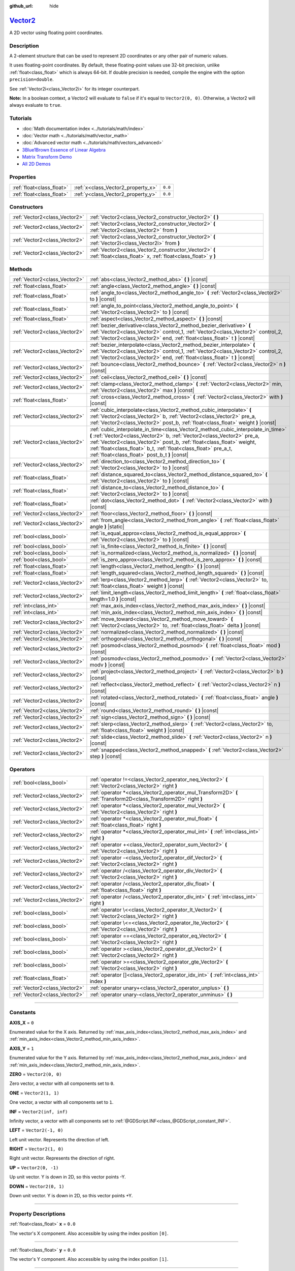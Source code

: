 :github_url: hide

.. DO NOT EDIT THIS FILE!!!
.. Generated automatically from Godot engine sources.
.. Generator: https://github.com/godotengine/godot/tree/master/doc/tools/make_rst.py.
.. XML source: https://github.com/godotengine/godot/tree/master/doc/classes/Vector2.xml.

.. _class_Vector2:

`Vector2 <https://github.com/godotengine/godot/blob/master/core/math/vector2.h#L40>`_
=====================================================================================

A 2D vector using floating point coordinates.

.. rst-class:: classref-introduction-group

Description
-----------

A 2-element structure that can be used to represent 2D coordinates or any other pair of numeric values.

It uses floating-point coordinates. By default, these floating-point values use 32-bit precision, unlike :ref:`float<class_float>` which is always 64-bit. If double precision is needed, compile the engine with the option ``precision=double``.

See :ref:`Vector2i<class_Vector2i>` for its integer counterpart.

\ **Note:** In a boolean context, a Vector2 will evaluate to ``false`` if it's equal to ``Vector2(0, 0)``. Otherwise, a Vector2 will always evaluate to ``true``.

.. rst-class:: classref-introduction-group

Tutorials
---------

- :doc:`Math documentation index <../tutorials/math/index>`

- :doc:`Vector math <../tutorials/math/vector_math>`

- :doc:`Advanced vector math <../tutorials/math/vectors_advanced>`

- `3Blue1Brown Essence of Linear Algebra <https://www.youtube.com/playlist?list=PLZHQObOWTQDPD3MizzM2xVFitgF8hE_ab>`__

- `Matrix Transform Demo <https://godotengine.org/asset-library/asset/584>`__

- `All 2D Demos <https://github.com/godotengine/godot-demo-projects/tree/master/2d>`__

.. rst-class:: classref-reftable-group

Properties
----------

.. table::
   :widths: auto

   +---------------------------+------------------------------------+---------+
   | :ref:`float<class_float>` | :ref:`x<class_Vector2_property_x>` | ``0.0`` |
   +---------------------------+------------------------------------+---------+
   | :ref:`float<class_float>` | :ref:`y<class_Vector2_property_y>` | ``0.0`` |
   +---------------------------+------------------------------------+---------+

.. rst-class:: classref-reftable-group

Constructors
------------

.. table::
   :widths: auto

   +-------------------------------+------------------------------------------------------------------------------------------------------------------------+
   | :ref:`Vector2<class_Vector2>` | :ref:`Vector2<class_Vector2_constructor_Vector2>` **(** **)**                                                          |
   +-------------------------------+------------------------------------------------------------------------------------------------------------------------+
   | :ref:`Vector2<class_Vector2>` | :ref:`Vector2<class_Vector2_constructor_Vector2>` **(** :ref:`Vector2<class_Vector2>` from **)**                       |
   +-------------------------------+------------------------------------------------------------------------------------------------------------------------+
   | :ref:`Vector2<class_Vector2>` | :ref:`Vector2<class_Vector2_constructor_Vector2>` **(** :ref:`Vector2i<class_Vector2i>` from **)**                     |
   +-------------------------------+------------------------------------------------------------------------------------------------------------------------+
   | :ref:`Vector2<class_Vector2>` | :ref:`Vector2<class_Vector2_constructor_Vector2>` **(** :ref:`float<class_float>` x, :ref:`float<class_float>` y **)** |
   +-------------------------------+------------------------------------------------------------------------------------------------------------------------+

.. rst-class:: classref-reftable-group

Methods
-------

.. table::
   :widths: auto

   +-------------------------------+---------------------------------------------------------------------------------------------------------------------------------------------------------------------------------------------------------------------------------------------------------------------------------------------------------------------------------------------------------+
   | :ref:`Vector2<class_Vector2>` | :ref:`abs<class_Vector2_method_abs>` **(** **)** |const|                                                                                                                                                                                                                                                                                                |
   +-------------------------------+---------------------------------------------------------------------------------------------------------------------------------------------------------------------------------------------------------------------------------------------------------------------------------------------------------------------------------------------------------+
   | :ref:`float<class_float>`     | :ref:`angle<class_Vector2_method_angle>` **(** **)** |const|                                                                                                                                                                                                                                                                                            |
   +-------------------------------+---------------------------------------------------------------------------------------------------------------------------------------------------------------------------------------------------------------------------------------------------------------------------------------------------------------------------------------------------------+
   | :ref:`float<class_float>`     | :ref:`angle_to<class_Vector2_method_angle_to>` **(** :ref:`Vector2<class_Vector2>` to **)** |const|                                                                                                                                                                                                                                                     |
   +-------------------------------+---------------------------------------------------------------------------------------------------------------------------------------------------------------------------------------------------------------------------------------------------------------------------------------------------------------------------------------------------------+
   | :ref:`float<class_float>`     | :ref:`angle_to_point<class_Vector2_method_angle_to_point>` **(** :ref:`Vector2<class_Vector2>` to **)** |const|                                                                                                                                                                                                                                         |
   +-------------------------------+---------------------------------------------------------------------------------------------------------------------------------------------------------------------------------------------------------------------------------------------------------------------------------------------------------------------------------------------------------+
   | :ref:`float<class_float>`     | :ref:`aspect<class_Vector2_method_aspect>` **(** **)** |const|                                                                                                                                                                                                                                                                                          |
   +-------------------------------+---------------------------------------------------------------------------------------------------------------------------------------------------------------------------------------------------------------------------------------------------------------------------------------------------------------------------------------------------------+
   | :ref:`Vector2<class_Vector2>` | :ref:`bezier_derivative<class_Vector2_method_bezier_derivative>` **(** :ref:`Vector2<class_Vector2>` control_1, :ref:`Vector2<class_Vector2>` control_2, :ref:`Vector2<class_Vector2>` end, :ref:`float<class_float>` t **)** |const|                                                                                                                   |
   +-------------------------------+---------------------------------------------------------------------------------------------------------------------------------------------------------------------------------------------------------------------------------------------------------------------------------------------------------------------------------------------------------+
   | :ref:`Vector2<class_Vector2>` | :ref:`bezier_interpolate<class_Vector2_method_bezier_interpolate>` **(** :ref:`Vector2<class_Vector2>` control_1, :ref:`Vector2<class_Vector2>` control_2, :ref:`Vector2<class_Vector2>` end, :ref:`float<class_float>` t **)** |const|                                                                                                                 |
   +-------------------------------+---------------------------------------------------------------------------------------------------------------------------------------------------------------------------------------------------------------------------------------------------------------------------------------------------------------------------------------------------------+
   | :ref:`Vector2<class_Vector2>` | :ref:`bounce<class_Vector2_method_bounce>` **(** :ref:`Vector2<class_Vector2>` n **)** |const|                                                                                                                                                                                                                                                          |
   +-------------------------------+---------------------------------------------------------------------------------------------------------------------------------------------------------------------------------------------------------------------------------------------------------------------------------------------------------------------------------------------------------+
   | :ref:`Vector2<class_Vector2>` | :ref:`ceil<class_Vector2_method_ceil>` **(** **)** |const|                                                                                                                                                                                                                                                                                              |
   +-------------------------------+---------------------------------------------------------------------------------------------------------------------------------------------------------------------------------------------------------------------------------------------------------------------------------------------------------------------------------------------------------+
   | :ref:`Vector2<class_Vector2>` | :ref:`clamp<class_Vector2_method_clamp>` **(** :ref:`Vector2<class_Vector2>` min, :ref:`Vector2<class_Vector2>` max **)** |const|                                                                                                                                                                                                                       |
   +-------------------------------+---------------------------------------------------------------------------------------------------------------------------------------------------------------------------------------------------------------------------------------------------------------------------------------------------------------------------------------------------------+
   | :ref:`float<class_float>`     | :ref:`cross<class_Vector2_method_cross>` **(** :ref:`Vector2<class_Vector2>` with **)** |const|                                                                                                                                                                                                                                                         |
   +-------------------------------+---------------------------------------------------------------------------------------------------------------------------------------------------------------------------------------------------------------------------------------------------------------------------------------------------------------------------------------------------------+
   | :ref:`Vector2<class_Vector2>` | :ref:`cubic_interpolate<class_Vector2_method_cubic_interpolate>` **(** :ref:`Vector2<class_Vector2>` b, :ref:`Vector2<class_Vector2>` pre_a, :ref:`Vector2<class_Vector2>` post_b, :ref:`float<class_float>` weight **)** |const|                                                                                                                       |
   +-------------------------------+---------------------------------------------------------------------------------------------------------------------------------------------------------------------------------------------------------------------------------------------------------------------------------------------------------------------------------------------------------+
   | :ref:`Vector2<class_Vector2>` | :ref:`cubic_interpolate_in_time<class_Vector2_method_cubic_interpolate_in_time>` **(** :ref:`Vector2<class_Vector2>` b, :ref:`Vector2<class_Vector2>` pre_a, :ref:`Vector2<class_Vector2>` post_b, :ref:`float<class_float>` weight, :ref:`float<class_float>` b_t, :ref:`float<class_float>` pre_a_t, :ref:`float<class_float>` post_b_t **)** |const| |
   +-------------------------------+---------------------------------------------------------------------------------------------------------------------------------------------------------------------------------------------------------------------------------------------------------------------------------------------------------------------------------------------------------+
   | :ref:`Vector2<class_Vector2>` | :ref:`direction_to<class_Vector2_method_direction_to>` **(** :ref:`Vector2<class_Vector2>` to **)** |const|                                                                                                                                                                                                                                             |
   +-------------------------------+---------------------------------------------------------------------------------------------------------------------------------------------------------------------------------------------------------------------------------------------------------------------------------------------------------------------------------------------------------+
   | :ref:`float<class_float>`     | :ref:`distance_squared_to<class_Vector2_method_distance_squared_to>` **(** :ref:`Vector2<class_Vector2>` to **)** |const|                                                                                                                                                                                                                               |
   +-------------------------------+---------------------------------------------------------------------------------------------------------------------------------------------------------------------------------------------------------------------------------------------------------------------------------------------------------------------------------------------------------+
   | :ref:`float<class_float>`     | :ref:`distance_to<class_Vector2_method_distance_to>` **(** :ref:`Vector2<class_Vector2>` to **)** |const|                                                                                                                                                                                                                                               |
   +-------------------------------+---------------------------------------------------------------------------------------------------------------------------------------------------------------------------------------------------------------------------------------------------------------------------------------------------------------------------------------------------------+
   | :ref:`float<class_float>`     | :ref:`dot<class_Vector2_method_dot>` **(** :ref:`Vector2<class_Vector2>` with **)** |const|                                                                                                                                                                                                                                                             |
   +-------------------------------+---------------------------------------------------------------------------------------------------------------------------------------------------------------------------------------------------------------------------------------------------------------------------------------------------------------------------------------------------------+
   | :ref:`Vector2<class_Vector2>` | :ref:`floor<class_Vector2_method_floor>` **(** **)** |const|                                                                                                                                                                                                                                                                                            |
   +-------------------------------+---------------------------------------------------------------------------------------------------------------------------------------------------------------------------------------------------------------------------------------------------------------------------------------------------------------------------------------------------------+
   | :ref:`Vector2<class_Vector2>` | :ref:`from_angle<class_Vector2_method_from_angle>` **(** :ref:`float<class_float>` angle **)** |static|                                                                                                                                                                                                                                                 |
   +-------------------------------+---------------------------------------------------------------------------------------------------------------------------------------------------------------------------------------------------------------------------------------------------------------------------------------------------------------------------------------------------------+
   | :ref:`bool<class_bool>`       | :ref:`is_equal_approx<class_Vector2_method_is_equal_approx>` **(** :ref:`Vector2<class_Vector2>` to **)** |const|                                                                                                                                                                                                                                       |
   +-------------------------------+---------------------------------------------------------------------------------------------------------------------------------------------------------------------------------------------------------------------------------------------------------------------------------------------------------------------------------------------------------+
   | :ref:`bool<class_bool>`       | :ref:`is_finite<class_Vector2_method_is_finite>` **(** **)** |const|                                                                                                                                                                                                                                                                                    |
   +-------------------------------+---------------------------------------------------------------------------------------------------------------------------------------------------------------------------------------------------------------------------------------------------------------------------------------------------------------------------------------------------------+
   | :ref:`bool<class_bool>`       | :ref:`is_normalized<class_Vector2_method_is_normalized>` **(** **)** |const|                                                                                                                                                                                                                                                                            |
   +-------------------------------+---------------------------------------------------------------------------------------------------------------------------------------------------------------------------------------------------------------------------------------------------------------------------------------------------------------------------------------------------------+
   | :ref:`bool<class_bool>`       | :ref:`is_zero_approx<class_Vector2_method_is_zero_approx>` **(** **)** |const|                                                                                                                                                                                                                                                                          |
   +-------------------------------+---------------------------------------------------------------------------------------------------------------------------------------------------------------------------------------------------------------------------------------------------------------------------------------------------------------------------------------------------------+
   | :ref:`float<class_float>`     | :ref:`length<class_Vector2_method_length>` **(** **)** |const|                                                                                                                                                                                                                                                                                          |
   +-------------------------------+---------------------------------------------------------------------------------------------------------------------------------------------------------------------------------------------------------------------------------------------------------------------------------------------------------------------------------------------------------+
   | :ref:`float<class_float>`     | :ref:`length_squared<class_Vector2_method_length_squared>` **(** **)** |const|                                                                                                                                                                                                                                                                          |
   +-------------------------------+---------------------------------------------------------------------------------------------------------------------------------------------------------------------------------------------------------------------------------------------------------------------------------------------------------------------------------------------------------+
   | :ref:`Vector2<class_Vector2>` | :ref:`lerp<class_Vector2_method_lerp>` **(** :ref:`Vector2<class_Vector2>` to, :ref:`float<class_float>` weight **)** |const|                                                                                                                                                                                                                           |
   +-------------------------------+---------------------------------------------------------------------------------------------------------------------------------------------------------------------------------------------------------------------------------------------------------------------------------------------------------------------------------------------------------+
   | :ref:`Vector2<class_Vector2>` | :ref:`limit_length<class_Vector2_method_limit_length>` **(** :ref:`float<class_float>` length=1.0 **)** |const|                                                                                                                                                                                                                                         |
   +-------------------------------+---------------------------------------------------------------------------------------------------------------------------------------------------------------------------------------------------------------------------------------------------------------------------------------------------------------------------------------------------------+
   | :ref:`int<class_int>`         | :ref:`max_axis_index<class_Vector2_method_max_axis_index>` **(** **)** |const|                                                                                                                                                                                                                                                                          |
   +-------------------------------+---------------------------------------------------------------------------------------------------------------------------------------------------------------------------------------------------------------------------------------------------------------------------------------------------------------------------------------------------------+
   | :ref:`int<class_int>`         | :ref:`min_axis_index<class_Vector2_method_min_axis_index>` **(** **)** |const|                                                                                                                                                                                                                                                                          |
   +-------------------------------+---------------------------------------------------------------------------------------------------------------------------------------------------------------------------------------------------------------------------------------------------------------------------------------------------------------------------------------------------------+
   | :ref:`Vector2<class_Vector2>` | :ref:`move_toward<class_Vector2_method_move_toward>` **(** :ref:`Vector2<class_Vector2>` to, :ref:`float<class_float>` delta **)** |const|                                                                                                                                                                                                              |
   +-------------------------------+---------------------------------------------------------------------------------------------------------------------------------------------------------------------------------------------------------------------------------------------------------------------------------------------------------------------------------------------------------+
   | :ref:`Vector2<class_Vector2>` | :ref:`normalized<class_Vector2_method_normalized>` **(** **)** |const|                                                                                                                                                                                                                                                                                  |
   +-------------------------------+---------------------------------------------------------------------------------------------------------------------------------------------------------------------------------------------------------------------------------------------------------------------------------------------------------------------------------------------------------+
   | :ref:`Vector2<class_Vector2>` | :ref:`orthogonal<class_Vector2_method_orthogonal>` **(** **)** |const|                                                                                                                                                                                                                                                                                  |
   +-------------------------------+---------------------------------------------------------------------------------------------------------------------------------------------------------------------------------------------------------------------------------------------------------------------------------------------------------------------------------------------------------+
   | :ref:`Vector2<class_Vector2>` | :ref:`posmod<class_Vector2_method_posmod>` **(** :ref:`float<class_float>` mod **)** |const|                                                                                                                                                                                                                                                            |
   +-------------------------------+---------------------------------------------------------------------------------------------------------------------------------------------------------------------------------------------------------------------------------------------------------------------------------------------------------------------------------------------------------+
   | :ref:`Vector2<class_Vector2>` | :ref:`posmodv<class_Vector2_method_posmodv>` **(** :ref:`Vector2<class_Vector2>` modv **)** |const|                                                                                                                                                                                                                                                     |
   +-------------------------------+---------------------------------------------------------------------------------------------------------------------------------------------------------------------------------------------------------------------------------------------------------------------------------------------------------------------------------------------------------+
   | :ref:`Vector2<class_Vector2>` | :ref:`project<class_Vector2_method_project>` **(** :ref:`Vector2<class_Vector2>` b **)** |const|                                                                                                                                                                                                                                                        |
   +-------------------------------+---------------------------------------------------------------------------------------------------------------------------------------------------------------------------------------------------------------------------------------------------------------------------------------------------------------------------------------------------------+
   | :ref:`Vector2<class_Vector2>` | :ref:`reflect<class_Vector2_method_reflect>` **(** :ref:`Vector2<class_Vector2>` n **)** |const|                                                                                                                                                                                                                                                        |
   +-------------------------------+---------------------------------------------------------------------------------------------------------------------------------------------------------------------------------------------------------------------------------------------------------------------------------------------------------------------------------------------------------+
   | :ref:`Vector2<class_Vector2>` | :ref:`rotated<class_Vector2_method_rotated>` **(** :ref:`float<class_float>` angle **)** |const|                                                                                                                                                                                                                                                        |
   +-------------------------------+---------------------------------------------------------------------------------------------------------------------------------------------------------------------------------------------------------------------------------------------------------------------------------------------------------------------------------------------------------+
   | :ref:`Vector2<class_Vector2>` | :ref:`round<class_Vector2_method_round>` **(** **)** |const|                                                                                                                                                                                                                                                                                            |
   +-------------------------------+---------------------------------------------------------------------------------------------------------------------------------------------------------------------------------------------------------------------------------------------------------------------------------------------------------------------------------------------------------+
   | :ref:`Vector2<class_Vector2>` | :ref:`sign<class_Vector2_method_sign>` **(** **)** |const|                                                                                                                                                                                                                                                                                              |
   +-------------------------------+---------------------------------------------------------------------------------------------------------------------------------------------------------------------------------------------------------------------------------------------------------------------------------------------------------------------------------------------------------+
   | :ref:`Vector2<class_Vector2>` | :ref:`slerp<class_Vector2_method_slerp>` **(** :ref:`Vector2<class_Vector2>` to, :ref:`float<class_float>` weight **)** |const|                                                                                                                                                                                                                         |
   +-------------------------------+---------------------------------------------------------------------------------------------------------------------------------------------------------------------------------------------------------------------------------------------------------------------------------------------------------------------------------------------------------+
   | :ref:`Vector2<class_Vector2>` | :ref:`slide<class_Vector2_method_slide>` **(** :ref:`Vector2<class_Vector2>` n **)** |const|                                                                                                                                                                                                                                                            |
   +-------------------------------+---------------------------------------------------------------------------------------------------------------------------------------------------------------------------------------------------------------------------------------------------------------------------------------------------------------------------------------------------------+
   | :ref:`Vector2<class_Vector2>` | :ref:`snapped<class_Vector2_method_snapped>` **(** :ref:`Vector2<class_Vector2>` step **)** |const|                                                                                                                                                                                                                                                     |
   +-------------------------------+---------------------------------------------------------------------------------------------------------------------------------------------------------------------------------------------------------------------------------------------------------------------------------------------------------------------------------------------------------+

.. rst-class:: classref-reftable-group

Operators
---------

.. table::
   :widths: auto

   +-------------------------------+-------------------------------------------------------------------------------------------------------------------+
   | :ref:`bool<class_bool>`       | :ref:`operator !=<class_Vector2_operator_neq_Vector2>` **(** :ref:`Vector2<class_Vector2>` right **)**            |
   +-------------------------------+-------------------------------------------------------------------------------------------------------------------+
   | :ref:`Vector2<class_Vector2>` | :ref:`operator *<class_Vector2_operator_mul_Transform2D>` **(** :ref:`Transform2D<class_Transform2D>` right **)** |
   +-------------------------------+-------------------------------------------------------------------------------------------------------------------+
   | :ref:`Vector2<class_Vector2>` | :ref:`operator *<class_Vector2_operator_mul_Vector2>` **(** :ref:`Vector2<class_Vector2>` right **)**             |
   +-------------------------------+-------------------------------------------------------------------------------------------------------------------+
   | :ref:`Vector2<class_Vector2>` | :ref:`operator *<class_Vector2_operator_mul_float>` **(** :ref:`float<class_float>` right **)**                   |
   +-------------------------------+-------------------------------------------------------------------------------------------------------------------+
   | :ref:`Vector2<class_Vector2>` | :ref:`operator *<class_Vector2_operator_mul_int>` **(** :ref:`int<class_int>` right **)**                         |
   +-------------------------------+-------------------------------------------------------------------------------------------------------------------+
   | :ref:`Vector2<class_Vector2>` | :ref:`operator +<class_Vector2_operator_sum_Vector2>` **(** :ref:`Vector2<class_Vector2>` right **)**             |
   +-------------------------------+-------------------------------------------------------------------------------------------------------------------+
   | :ref:`Vector2<class_Vector2>` | :ref:`operator -<class_Vector2_operator_dif_Vector2>` **(** :ref:`Vector2<class_Vector2>` right **)**             |
   +-------------------------------+-------------------------------------------------------------------------------------------------------------------+
   | :ref:`Vector2<class_Vector2>` | :ref:`operator /<class_Vector2_operator_div_Vector2>` **(** :ref:`Vector2<class_Vector2>` right **)**             |
   +-------------------------------+-------------------------------------------------------------------------------------------------------------------+
   | :ref:`Vector2<class_Vector2>` | :ref:`operator /<class_Vector2_operator_div_float>` **(** :ref:`float<class_float>` right **)**                   |
   +-------------------------------+-------------------------------------------------------------------------------------------------------------------+
   | :ref:`Vector2<class_Vector2>` | :ref:`operator /<class_Vector2_operator_div_int>` **(** :ref:`int<class_int>` right **)**                         |
   +-------------------------------+-------------------------------------------------------------------------------------------------------------------+
   | :ref:`bool<class_bool>`       | :ref:`operator \<<class_Vector2_operator_lt_Vector2>` **(** :ref:`Vector2<class_Vector2>` right **)**             |
   +-------------------------------+-------------------------------------------------------------------------------------------------------------------+
   | :ref:`bool<class_bool>`       | :ref:`operator \<=<class_Vector2_operator_lte_Vector2>` **(** :ref:`Vector2<class_Vector2>` right **)**           |
   +-------------------------------+-------------------------------------------------------------------------------------------------------------------+
   | :ref:`bool<class_bool>`       | :ref:`operator ==<class_Vector2_operator_eq_Vector2>` **(** :ref:`Vector2<class_Vector2>` right **)**             |
   +-------------------------------+-------------------------------------------------------------------------------------------------------------------+
   | :ref:`bool<class_bool>`       | :ref:`operator ><class_Vector2_operator_gt_Vector2>` **(** :ref:`Vector2<class_Vector2>` right **)**              |
   +-------------------------------+-------------------------------------------------------------------------------------------------------------------+
   | :ref:`bool<class_bool>`       | :ref:`operator >=<class_Vector2_operator_gte_Vector2>` **(** :ref:`Vector2<class_Vector2>` right **)**            |
   +-------------------------------+-------------------------------------------------------------------------------------------------------------------+
   | :ref:`float<class_float>`     | :ref:`operator []<class_Vector2_operator_idx_int>` **(** :ref:`int<class_int>` index **)**                        |
   +-------------------------------+-------------------------------------------------------------------------------------------------------------------+
   | :ref:`Vector2<class_Vector2>` | :ref:`operator unary+<class_Vector2_operator_unplus>` **(** **)**                                                 |
   +-------------------------------+-------------------------------------------------------------------------------------------------------------------+
   | :ref:`Vector2<class_Vector2>` | :ref:`operator unary-<class_Vector2_operator_unminus>` **(** **)**                                                |
   +-------------------------------+-------------------------------------------------------------------------------------------------------------------+

.. rst-class:: classref-section-separator

----

.. rst-class:: classref-descriptions-group

Constants
---------

.. _class_Vector2_constant_AXIS_X:

.. rst-class:: classref-constant

**AXIS_X** = ``0``

Enumerated value for the X axis. Returned by :ref:`max_axis_index<class_Vector2_method_max_axis_index>` and :ref:`min_axis_index<class_Vector2_method_min_axis_index>`.

.. _class_Vector2_constant_AXIS_Y:

.. rst-class:: classref-constant

**AXIS_Y** = ``1``

Enumerated value for the Y axis. Returned by :ref:`max_axis_index<class_Vector2_method_max_axis_index>` and :ref:`min_axis_index<class_Vector2_method_min_axis_index>`.

.. _class_Vector2_constant_ZERO:

.. rst-class:: classref-constant

**ZERO** = ``Vector2(0, 0)``

Zero vector, a vector with all components set to ``0``.

.. _class_Vector2_constant_ONE:

.. rst-class:: classref-constant

**ONE** = ``Vector2(1, 1)``

One vector, a vector with all components set to ``1``.

.. _class_Vector2_constant_INF:

.. rst-class:: classref-constant

**INF** = ``Vector2(inf, inf)``

Infinity vector, a vector with all components set to :ref:`@GDScript.INF<class_@GDScript_constant_INF>`.

.. _class_Vector2_constant_LEFT:

.. rst-class:: classref-constant

**LEFT** = ``Vector2(-1, 0)``

Left unit vector. Represents the direction of left.

.. _class_Vector2_constant_RIGHT:

.. rst-class:: classref-constant

**RIGHT** = ``Vector2(1, 0)``

Right unit vector. Represents the direction of right.

.. _class_Vector2_constant_UP:

.. rst-class:: classref-constant

**UP** = ``Vector2(0, -1)``

Up unit vector. Y is down in 2D, so this vector points -Y.

.. _class_Vector2_constant_DOWN:

.. rst-class:: classref-constant

**DOWN** = ``Vector2(0, 1)``

Down unit vector. Y is down in 2D, so this vector points +Y.

.. rst-class:: classref-section-separator

----

.. rst-class:: classref-descriptions-group

Property Descriptions
---------------------

.. _class_Vector2_property_x:

.. rst-class:: classref-property

:ref:`float<class_float>` **x** = ``0.0``

The vector's X component. Also accessible by using the index position ``[0]``.

.. rst-class:: classref-item-separator

----

.. _class_Vector2_property_y:

.. rst-class:: classref-property

:ref:`float<class_float>` **y** = ``0.0``

The vector's Y component. Also accessible by using the index position ``[1]``.

.. rst-class:: classref-section-separator

----

.. rst-class:: classref-descriptions-group

Constructor Descriptions
------------------------

.. _class_Vector2_constructor_Vector2:

.. rst-class:: classref-constructor

:ref:`Vector2<class_Vector2>` **Vector2** **(** **)**

Constructs a default-initialized **Vector2** with all components set to ``0``.

.. rst-class:: classref-item-separator

----

.. rst-class:: classref-constructor

:ref:`Vector2<class_Vector2>` **Vector2** **(** :ref:`Vector2<class_Vector2>` from **)**

Constructs a **Vector2** as a copy of the given **Vector2**.

.. rst-class:: classref-item-separator

----

.. rst-class:: classref-constructor

:ref:`Vector2<class_Vector2>` **Vector2** **(** :ref:`Vector2i<class_Vector2i>` from **)**

Constructs a new **Vector2** from :ref:`Vector2i<class_Vector2i>`.

.. rst-class:: classref-item-separator

----

.. rst-class:: classref-constructor

:ref:`Vector2<class_Vector2>` **Vector2** **(** :ref:`float<class_float>` x, :ref:`float<class_float>` y **)**

Constructs a new **Vector2** from the given ``x`` and ``y``.

.. rst-class:: classref-section-separator

----

.. rst-class:: classref-descriptions-group

Method Descriptions
-------------------

.. _class_Vector2_method_abs:

.. rst-class:: classref-method

:ref:`Vector2<class_Vector2>` **abs** **(** **)** |const|

Returns a new vector with all components in absolute values (i.e. positive).

.. rst-class:: classref-item-separator

----

.. _class_Vector2_method_angle:

.. rst-class:: classref-method

:ref:`float<class_float>` **angle** **(** **)** |const|

Returns this vector's angle with respect to the positive X axis, or ``(1, 0)`` vector, in radians.

For example, ``Vector2.RIGHT.angle()`` will return zero, ``Vector2.DOWN.angle()`` will return ``PI / 2`` (a quarter turn, or 90 degrees), and ``Vector2(1, -1).angle()`` will return ``-PI / 4`` (a negative eighth turn, or -45 degrees).

\ `Illustration of the returned angle. <https://raw.githubusercontent.com/godotengine/godot-docs/master/img/vector2_angle.png>`__\ 

Equivalent to the result of :ref:`@GlobalScope.atan2<class_@GlobalScope_method_atan2>` when called with the vector's :ref:`y<class_Vector2_property_y>` and :ref:`x<class_Vector2_property_x>` as parameters: ``atan2(y, x)``.

.. rst-class:: classref-item-separator

----

.. _class_Vector2_method_angle_to:

.. rst-class:: classref-method

:ref:`float<class_float>` **angle_to** **(** :ref:`Vector2<class_Vector2>` to **)** |const|

Returns the angle to the given vector, in radians.

\ `Illustration of the returned angle. <https://raw.githubusercontent.com/godotengine/godot-docs/master/img/vector2_angle_to.png>`__

.. rst-class:: classref-item-separator

----

.. _class_Vector2_method_angle_to_point:

.. rst-class:: classref-method

:ref:`float<class_float>` **angle_to_point** **(** :ref:`Vector2<class_Vector2>` to **)** |const|

Returns the angle between the line connecting the two points and the X axis, in radians.

\ ``a.angle_to_point(b)`` is equivalent of doing ``(b - a).angle()``.

\ `Illustration of the returned angle. <https://raw.githubusercontent.com/godotengine/godot-docs/master/img/vector2_angle_to_point.png>`__

.. rst-class:: classref-item-separator

----

.. _class_Vector2_method_aspect:

.. rst-class:: classref-method

:ref:`float<class_float>` **aspect** **(** **)** |const|

Returns the aspect ratio of this vector, the ratio of :ref:`x<class_Vector2_property_x>` to :ref:`y<class_Vector2_property_y>`.

.. rst-class:: classref-item-separator

----

.. _class_Vector2_method_bezier_derivative:

.. rst-class:: classref-method

:ref:`Vector2<class_Vector2>` **bezier_derivative** **(** :ref:`Vector2<class_Vector2>` control_1, :ref:`Vector2<class_Vector2>` control_2, :ref:`Vector2<class_Vector2>` end, :ref:`float<class_float>` t **)** |const|

Returns the derivative at the given ``t`` on the `Bézier curve <https://en.wikipedia.org/wiki/B%C3%A9zier_curve>`__ defined by this vector and the given ``control_1``, ``control_2``, and ``end`` points.

.. rst-class:: classref-item-separator

----

.. _class_Vector2_method_bezier_interpolate:

.. rst-class:: classref-method

:ref:`Vector2<class_Vector2>` **bezier_interpolate** **(** :ref:`Vector2<class_Vector2>` control_1, :ref:`Vector2<class_Vector2>` control_2, :ref:`Vector2<class_Vector2>` end, :ref:`float<class_float>` t **)** |const|

Returns the point at the given ``t`` on the `Bézier curve <https://en.wikipedia.org/wiki/B%C3%A9zier_curve>`__ defined by this vector and the given ``control_1``, ``control_2``, and ``end`` points.

.. rst-class:: classref-item-separator

----

.. _class_Vector2_method_bounce:

.. rst-class:: classref-method

:ref:`Vector2<class_Vector2>` **bounce** **(** :ref:`Vector2<class_Vector2>` n **)** |const|

Returns a new vector "bounced off" from a plane defined by the given normal.

.. rst-class:: classref-item-separator

----

.. _class_Vector2_method_ceil:

.. rst-class:: classref-method

:ref:`Vector2<class_Vector2>` **ceil** **(** **)** |const|

Returns a new vector with all components rounded up (towards positive infinity).

.. rst-class:: classref-item-separator

----

.. _class_Vector2_method_clamp:

.. rst-class:: classref-method

:ref:`Vector2<class_Vector2>` **clamp** **(** :ref:`Vector2<class_Vector2>` min, :ref:`Vector2<class_Vector2>` max **)** |const|

Returns a new vector with all components clamped between the components of ``min`` and ``max``, by running :ref:`@GlobalScope.clamp<class_@GlobalScope_method_clamp>` on each component.

.. rst-class:: classref-item-separator

----

.. _class_Vector2_method_cross:

.. rst-class:: classref-method

:ref:`float<class_float>` **cross** **(** :ref:`Vector2<class_Vector2>` with **)** |const|

Returns the 2D analog of the cross product for this vector and ``with``.

This is the signed area of the parallelogram formed by the two vectors. If the second vector is clockwise from the first vector, then the cross product is the positive area. If counter-clockwise, the cross product is the negative area.

\ **Note:** Cross product is not defined in 2D mathematically. This method embeds the 2D vectors in the XY plane of 3D space and uses their cross product's Z component as the analog.

.. rst-class:: classref-item-separator

----

.. _class_Vector2_method_cubic_interpolate:

.. rst-class:: classref-method

:ref:`Vector2<class_Vector2>` **cubic_interpolate** **(** :ref:`Vector2<class_Vector2>` b, :ref:`Vector2<class_Vector2>` pre_a, :ref:`Vector2<class_Vector2>` post_b, :ref:`float<class_float>` weight **)** |const|

Performs a cubic interpolation between this vector and ``b`` using ``pre_a`` and ``post_b`` as handles, and returns the result at position ``weight``. ``weight`` is on the range of 0.0 to 1.0, representing the amount of interpolation.

.. rst-class:: classref-item-separator

----

.. _class_Vector2_method_cubic_interpolate_in_time:

.. rst-class:: classref-method

:ref:`Vector2<class_Vector2>` **cubic_interpolate_in_time** **(** :ref:`Vector2<class_Vector2>` b, :ref:`Vector2<class_Vector2>` pre_a, :ref:`Vector2<class_Vector2>` post_b, :ref:`float<class_float>` weight, :ref:`float<class_float>` b_t, :ref:`float<class_float>` pre_a_t, :ref:`float<class_float>` post_b_t **)** |const|

Performs a cubic interpolation between this vector and ``b`` using ``pre_a`` and ``post_b`` as handles, and returns the result at position ``weight``. ``weight`` is on the range of 0.0 to 1.0, representing the amount of interpolation.

It can perform smoother interpolation than :ref:`cubic_interpolate<class_Vector2_method_cubic_interpolate>` by the time values.

.. rst-class:: classref-item-separator

----

.. _class_Vector2_method_direction_to:

.. rst-class:: classref-method

:ref:`Vector2<class_Vector2>` **direction_to** **(** :ref:`Vector2<class_Vector2>` to **)** |const|

Returns the normalized vector pointing from this vector to ``to``. This is equivalent to using ``(b - a).normalized()``.

.. rst-class:: classref-item-separator

----

.. _class_Vector2_method_distance_squared_to:

.. rst-class:: classref-method

:ref:`float<class_float>` **distance_squared_to** **(** :ref:`Vector2<class_Vector2>` to **)** |const|

Returns the squared distance between this vector and ``to``.

This method runs faster than :ref:`distance_to<class_Vector2_method_distance_to>`, so prefer it if you need to compare vectors or need the squared distance for some formula.

.. rst-class:: classref-item-separator

----

.. _class_Vector2_method_distance_to:

.. rst-class:: classref-method

:ref:`float<class_float>` **distance_to** **(** :ref:`Vector2<class_Vector2>` to **)** |const|

Returns the distance between this vector and ``to``.

.. rst-class:: classref-item-separator

----

.. _class_Vector2_method_dot:

.. rst-class:: classref-method

:ref:`float<class_float>` **dot** **(** :ref:`Vector2<class_Vector2>` with **)** |const|

Returns the dot product of this vector and ``with``. This can be used to compare the angle between two vectors. For example, this can be used to determine whether an enemy is facing the player.

The dot product will be ``0`` for a straight angle (90 degrees), greater than 0 for angles narrower than 90 degrees and lower than 0 for angles wider than 90 degrees.

When using unit (normalized) vectors, the result will always be between ``-1.0`` (180 degree angle) when the vectors are facing opposite directions, and ``1.0`` (0 degree angle) when the vectors are aligned.

\ **Note:** ``a.dot(b)`` is equivalent to ``b.dot(a)``.

.. rst-class:: classref-item-separator

----

.. _class_Vector2_method_floor:

.. rst-class:: classref-method

:ref:`Vector2<class_Vector2>` **floor** **(** **)** |const|

Returns a new vector with all components rounded down (towards negative infinity).

.. rst-class:: classref-item-separator

----

.. _class_Vector2_method_from_angle:

.. rst-class:: classref-method

:ref:`Vector2<class_Vector2>` **from_angle** **(** :ref:`float<class_float>` angle **)** |static|

Creates a unit **Vector2** rotated to the given ``angle`` in radians. This is equivalent to doing ``Vector2(cos(angle), sin(angle))`` or ``Vector2.RIGHT.rotated(angle)``.

::

    print(Vector2.from_angle(0)) # Prints (1, 0).
    print(Vector2(1, 0).angle()) # Prints 0, which is the angle used above.
    print(Vector2.from_angle(PI / 2)) # Prints (0, 1).

.. rst-class:: classref-item-separator

----

.. _class_Vector2_method_is_equal_approx:

.. rst-class:: classref-method

:ref:`bool<class_bool>` **is_equal_approx** **(** :ref:`Vector2<class_Vector2>` to **)** |const|

Returns ``true`` if this vector and ``to`` are approximately equal, by running :ref:`@GlobalScope.is_equal_approx<class_@GlobalScope_method_is_equal_approx>` on each component.

.. rst-class:: classref-item-separator

----

.. _class_Vector2_method_is_finite:

.. rst-class:: classref-method

:ref:`bool<class_bool>` **is_finite** **(** **)** |const|

Returns ``true`` if this vector is finite, by calling :ref:`@GlobalScope.is_finite<class_@GlobalScope_method_is_finite>` on each component.

.. rst-class:: classref-item-separator

----

.. _class_Vector2_method_is_normalized:

.. rst-class:: classref-method

:ref:`bool<class_bool>` **is_normalized** **(** **)** |const|

Returns ``true`` if the vector is normalized, i.e. its length is approximately equal to 1.

.. rst-class:: classref-item-separator

----

.. _class_Vector2_method_is_zero_approx:

.. rst-class:: classref-method

:ref:`bool<class_bool>` **is_zero_approx** **(** **)** |const|

Returns ``true`` if this vector's values are approximately zero, by running :ref:`@GlobalScope.is_zero_approx<class_@GlobalScope_method_is_zero_approx>` on each component.

This method is faster than using :ref:`is_equal_approx<class_Vector2_method_is_equal_approx>` with one value as a zero vector.

.. rst-class:: classref-item-separator

----

.. _class_Vector2_method_length:

.. rst-class:: classref-method

:ref:`float<class_float>` **length** **(** **)** |const|

Returns the length (magnitude) of this vector.

.. rst-class:: classref-item-separator

----

.. _class_Vector2_method_length_squared:

.. rst-class:: classref-method

:ref:`float<class_float>` **length_squared** **(** **)** |const|

Returns the squared length (squared magnitude) of this vector.

This method runs faster than :ref:`length<class_Vector2_method_length>`, so prefer it if you need to compare vectors or need the squared distance for some formula.

.. rst-class:: classref-item-separator

----

.. _class_Vector2_method_lerp:

.. rst-class:: classref-method

:ref:`Vector2<class_Vector2>` **lerp** **(** :ref:`Vector2<class_Vector2>` to, :ref:`float<class_float>` weight **)** |const|

Returns the result of the linear interpolation between this vector and ``to`` by amount ``weight``. ``weight`` is on the range of ``0.0`` to ``1.0``, representing the amount of interpolation.

.. rst-class:: classref-item-separator

----

.. _class_Vector2_method_limit_length:

.. rst-class:: classref-method

:ref:`Vector2<class_Vector2>` **limit_length** **(** :ref:`float<class_float>` length=1.0 **)** |const|

Returns the vector with a maximum length by limiting its length to ``length``.

.. rst-class:: classref-item-separator

----

.. _class_Vector2_method_max_axis_index:

.. rst-class:: classref-method

:ref:`int<class_int>` **max_axis_index** **(** **)** |const|

Returns the axis of the vector's highest value. See ``AXIS_*`` constants. If all components are equal, this method returns :ref:`AXIS_X<class_Vector2_constant_AXIS_X>`.

.. rst-class:: classref-item-separator

----

.. _class_Vector2_method_min_axis_index:

.. rst-class:: classref-method

:ref:`int<class_int>` **min_axis_index** **(** **)** |const|

Returns the axis of the vector's lowest value. See ``AXIS_*`` constants. If all components are equal, this method returns :ref:`AXIS_Y<class_Vector2_constant_AXIS_Y>`.

.. rst-class:: classref-item-separator

----

.. _class_Vector2_method_move_toward:

.. rst-class:: classref-method

:ref:`Vector2<class_Vector2>` **move_toward** **(** :ref:`Vector2<class_Vector2>` to, :ref:`float<class_float>` delta **)** |const|

Returns a new vector moved toward ``to`` by the fixed ``delta`` amount. Will not go past the final value.

.. rst-class:: classref-item-separator

----

.. _class_Vector2_method_normalized:

.. rst-class:: classref-method

:ref:`Vector2<class_Vector2>` **normalized** **(** **)** |const|

Returns the result of scaling the vector to unit length. Equivalent to ``v / v.length()``. See also :ref:`is_normalized<class_Vector2_method_is_normalized>`.

\ **Note:** This function may return incorrect values if the input vector length is near zero.

.. rst-class:: classref-item-separator

----

.. _class_Vector2_method_orthogonal:

.. rst-class:: classref-method

:ref:`Vector2<class_Vector2>` **orthogonal** **(** **)** |const|

Returns a perpendicular vector rotated 90 degrees counter-clockwise compared to the original, with the same length.

.. rst-class:: classref-item-separator

----

.. _class_Vector2_method_posmod:

.. rst-class:: classref-method

:ref:`Vector2<class_Vector2>` **posmod** **(** :ref:`float<class_float>` mod **)** |const|

Returns a vector composed of the :ref:`@GlobalScope.fposmod<class_@GlobalScope_method_fposmod>` of this vector's components and ``mod``.

.. rst-class:: classref-item-separator

----

.. _class_Vector2_method_posmodv:

.. rst-class:: classref-method

:ref:`Vector2<class_Vector2>` **posmodv** **(** :ref:`Vector2<class_Vector2>` modv **)** |const|

Returns a vector composed of the :ref:`@GlobalScope.fposmod<class_@GlobalScope_method_fposmod>` of this vector's components and ``modv``'s components.

.. rst-class:: classref-item-separator

----

.. _class_Vector2_method_project:

.. rst-class:: classref-method

:ref:`Vector2<class_Vector2>` **project** **(** :ref:`Vector2<class_Vector2>` b **)** |const|

Returns the result of projecting the vector onto the given vector ``b``.

.. rst-class:: classref-item-separator

----

.. _class_Vector2_method_reflect:

.. rst-class:: classref-method

:ref:`Vector2<class_Vector2>` **reflect** **(** :ref:`Vector2<class_Vector2>` n **)** |const|

Returns the result of reflecting the vector from a line defined by the given direction vector ``n``.

.. rst-class:: classref-item-separator

----

.. _class_Vector2_method_rotated:

.. rst-class:: classref-method

:ref:`Vector2<class_Vector2>` **rotated** **(** :ref:`float<class_float>` angle **)** |const|

Returns the result of rotating this vector by ``angle`` (in radians). See also :ref:`@GlobalScope.deg_to_rad<class_@GlobalScope_method_deg_to_rad>`.

.. rst-class:: classref-item-separator

----

.. _class_Vector2_method_round:

.. rst-class:: classref-method

:ref:`Vector2<class_Vector2>` **round** **(** **)** |const|

Returns a new vector with all components rounded to the nearest integer, with halfway cases rounded away from zero.

.. rst-class:: classref-item-separator

----

.. _class_Vector2_method_sign:

.. rst-class:: classref-method

:ref:`Vector2<class_Vector2>` **sign** **(** **)** |const|

Returns a new vector with each component set to ``1.0`` if it's positive, ``-1.0`` if it's negative, and ``0.0`` if it's zero. The result is identical to calling :ref:`@GlobalScope.sign<class_@GlobalScope_method_sign>` on each component.

.. rst-class:: classref-item-separator

----

.. _class_Vector2_method_slerp:

.. rst-class:: classref-method

:ref:`Vector2<class_Vector2>` **slerp** **(** :ref:`Vector2<class_Vector2>` to, :ref:`float<class_float>` weight **)** |const|

Returns the result of spherical linear interpolation between this vector and ``to``, by amount ``weight``. ``weight`` is on the range of 0.0 to 1.0, representing the amount of interpolation.

This method also handles interpolating the lengths if the input vectors have different lengths. For the special case of one or both input vectors having zero length, this method behaves like :ref:`lerp<class_Vector2_method_lerp>`.

.. rst-class:: classref-item-separator

----

.. _class_Vector2_method_slide:

.. rst-class:: classref-method

:ref:`Vector2<class_Vector2>` **slide** **(** :ref:`Vector2<class_Vector2>` n **)** |const|

Returns the result of sliding the vector along a plane defined by the given normal.

.. rst-class:: classref-item-separator

----

.. _class_Vector2_method_snapped:

.. rst-class:: classref-method

:ref:`Vector2<class_Vector2>` **snapped** **(** :ref:`Vector2<class_Vector2>` step **)** |const|

Returns a new vector with each component snapped to the nearest multiple of the corresponding component in ``step``. This can also be used to round the components to an arbitrary number of decimals.

.. rst-class:: classref-section-separator

----

.. rst-class:: classref-descriptions-group

Operator Descriptions
---------------------

.. _class_Vector2_operator_neq_Vector2:

.. rst-class:: classref-operator

:ref:`bool<class_bool>` **operator !=** **(** :ref:`Vector2<class_Vector2>` right **)**

Returns ``true`` if the vectors are not equal.

\ **Note:** Due to floating-point precision errors, consider using :ref:`is_equal_approx<class_Vector2_method_is_equal_approx>` instead, which is more reliable.

\ **Note:** Vectors with :ref:`@GDScript.NAN<class_@GDScript_constant_NAN>` elements don't behave the same as other vectors. Therefore, the results from this operator may not be accurate if NaNs are included.

.. rst-class:: classref-item-separator

----

.. _class_Vector2_operator_mul_Transform2D:

.. rst-class:: classref-operator

:ref:`Vector2<class_Vector2>` **operator *** **(** :ref:`Transform2D<class_Transform2D>` right **)**

Inversely transforms (multiplies) the **Vector2** by the given :ref:`Transform2D<class_Transform2D>` transformation matrix, under the assumption that the transformation basis is orthonormal (i.e. rotation/reflection is fine, scaling/skew is not).

\ ``vector * transform`` is equivalent to ``transform.inverse() * vector``. See :ref:`Transform2D.inverse<class_Transform2D_method_inverse>`.

For transforming by inverse of an affine transformation (e.g. with scaling) ``transform.affine_inverse() * vector`` can be used instead. See :ref:`Transform2D.affine_inverse<class_Transform2D_method_affine_inverse>`.

.. rst-class:: classref-item-separator

----

.. _class_Vector2_operator_mul_Vector2:

.. rst-class:: classref-operator

:ref:`Vector2<class_Vector2>` **operator *** **(** :ref:`Vector2<class_Vector2>` right **)**

Multiplies each component of the **Vector2** by the components of the given **Vector2**.

::

    print(Vector2(10, 20) * Vector2(3, 4)) # Prints "(30, 80)"

.. rst-class:: classref-item-separator

----

.. _class_Vector2_operator_mul_float:

.. rst-class:: classref-operator

:ref:`Vector2<class_Vector2>` **operator *** **(** :ref:`float<class_float>` right **)**

Multiplies each component of the **Vector2** by the given :ref:`float<class_float>`.

.. rst-class:: classref-item-separator

----

.. _class_Vector2_operator_mul_int:

.. rst-class:: classref-operator

:ref:`Vector2<class_Vector2>` **operator *** **(** :ref:`int<class_int>` right **)**

Multiplies each component of the **Vector2** by the given :ref:`int<class_int>`.

.. rst-class:: classref-item-separator

----

.. _class_Vector2_operator_sum_Vector2:

.. rst-class:: classref-operator

:ref:`Vector2<class_Vector2>` **operator +** **(** :ref:`Vector2<class_Vector2>` right **)**

Adds each component of the **Vector2** by the components of the given **Vector2**.

::

    print(Vector2(10, 20) + Vector2(3, 4)) # Prints "(13, 24)"

.. rst-class:: classref-item-separator

----

.. _class_Vector2_operator_dif_Vector2:

.. rst-class:: classref-operator

:ref:`Vector2<class_Vector2>` **operator -** **(** :ref:`Vector2<class_Vector2>` right **)**

Subtracts each component of the **Vector2** by the components of the given **Vector2**.

::

    print(Vector2(10, 20) - Vector2(3, 4)) # Prints "(7, 16)"

.. rst-class:: classref-item-separator

----

.. _class_Vector2_operator_div_Vector2:

.. rst-class:: classref-operator

:ref:`Vector2<class_Vector2>` **operator /** **(** :ref:`Vector2<class_Vector2>` right **)**

Divides each component of the **Vector2** by the components of the given **Vector2**.

::

    print(Vector2(10, 20) / Vector2(2, 5)) # Prints "(5, 4)"

.. rst-class:: classref-item-separator

----

.. _class_Vector2_operator_div_float:

.. rst-class:: classref-operator

:ref:`Vector2<class_Vector2>` **operator /** **(** :ref:`float<class_float>` right **)**

Divides each component of the **Vector2** by the given :ref:`float<class_float>`.

.. rst-class:: classref-item-separator

----

.. _class_Vector2_operator_div_int:

.. rst-class:: classref-operator

:ref:`Vector2<class_Vector2>` **operator /** **(** :ref:`int<class_int>` right **)**

Divides each component of the **Vector2** by the given :ref:`int<class_int>`.

.. rst-class:: classref-item-separator

----

.. _class_Vector2_operator_lt_Vector2:

.. rst-class:: classref-operator

:ref:`bool<class_bool>` **operator <** **(** :ref:`Vector2<class_Vector2>` right **)**

Compares two **Vector2** vectors by first checking if the X value of the left vector is less than the X value of the ``right`` vector. If the X values are exactly equal, then it repeats this check with the Y values of the two vectors. This operator is useful for sorting vectors.

\ **Note:** Vectors with :ref:`@GDScript.NAN<class_@GDScript_constant_NAN>` elements don't behave the same as other vectors. Therefore, the results from this operator may not be accurate if NaNs are included.

.. rst-class:: classref-item-separator

----

.. _class_Vector2_operator_lte_Vector2:

.. rst-class:: classref-operator

:ref:`bool<class_bool>` **operator <=** **(** :ref:`Vector2<class_Vector2>` right **)**

Compares two **Vector2** vectors by first checking if the X value of the left vector is less than or equal to the X value of the ``right`` vector. If the X values are exactly equal, then it repeats this check with the Y values of the two vectors. This operator is useful for sorting vectors.

\ **Note:** Vectors with :ref:`@GDScript.NAN<class_@GDScript_constant_NAN>` elements don't behave the same as other vectors. Therefore, the results from this operator may not be accurate if NaNs are included.

.. rst-class:: classref-item-separator

----

.. _class_Vector2_operator_eq_Vector2:

.. rst-class:: classref-operator

:ref:`bool<class_bool>` **operator ==** **(** :ref:`Vector2<class_Vector2>` right **)**

Returns ``true`` if the vectors are exactly equal.

\ **Note:** Due to floating-point precision errors, consider using :ref:`is_equal_approx<class_Vector2_method_is_equal_approx>` instead, which is more reliable.

\ **Note:** Vectors with :ref:`@GDScript.NAN<class_@GDScript_constant_NAN>` elements don't behave the same as other vectors. Therefore, the results from this operator may not be accurate if NaNs are included.

.. rst-class:: classref-item-separator

----

.. _class_Vector2_operator_gt_Vector2:

.. rst-class:: classref-operator

:ref:`bool<class_bool>` **operator >** **(** :ref:`Vector2<class_Vector2>` right **)**

Compares two **Vector2** vectors by first checking if the X value of the left vector is greater than the X value of the ``right`` vector. If the X values are exactly equal, then it repeats this check with the Y values of the two vectors. This operator is useful for sorting vectors.

\ **Note:** Vectors with :ref:`@GDScript.NAN<class_@GDScript_constant_NAN>` elements don't behave the same as other vectors. Therefore, the results from this operator may not be accurate if NaNs are included.

.. rst-class:: classref-item-separator

----

.. _class_Vector2_operator_gte_Vector2:

.. rst-class:: classref-operator

:ref:`bool<class_bool>` **operator >=** **(** :ref:`Vector2<class_Vector2>` right **)**

Compares two **Vector2** vectors by first checking if the X value of the left vector is greater than or equal to the X value of the ``right`` vector. If the X values are exactly equal, then it repeats this check with the Y values of the two vectors. This operator is useful for sorting vectors.

\ **Note:** Vectors with :ref:`@GDScript.NAN<class_@GDScript_constant_NAN>` elements don't behave the same as other vectors. Therefore, the results from this operator may not be accurate if NaNs are included.

.. rst-class:: classref-item-separator

----

.. _class_Vector2_operator_idx_int:

.. rst-class:: classref-operator

:ref:`float<class_float>` **operator []** **(** :ref:`int<class_int>` index **)**

Access vector components using their ``index``. ``v[0]`` is equivalent to ``v.x``, and ``v[1]`` is equivalent to ``v.y``.

.. rst-class:: classref-item-separator

----

.. _class_Vector2_operator_unplus:

.. rst-class:: classref-operator

:ref:`Vector2<class_Vector2>` **operator unary+** **(** **)**

Returns the same value as if the ``+`` was not there. Unary ``+`` does nothing, but sometimes it can make your code more readable.

.. rst-class:: classref-item-separator

----

.. _class_Vector2_operator_unminus:

.. rst-class:: classref-operator

:ref:`Vector2<class_Vector2>` **operator unary-** **(** **)**

Returns the negative value of the **Vector2**. This is the same as writing ``Vector2(-v.x, -v.y)``. This operation flips the direction of the vector while keeping the same magnitude. With floats, the number zero can be either positive or negative.

.. |virtual| replace:: :abbr:`virtual (This method should typically be overridden by the user to have any effect.)`
.. |const| replace:: :abbr:`const (This method has no side effects. It doesn't modify any of the instance's member variables.)`
.. |vararg| replace:: :abbr:`vararg (This method accepts any number of arguments after the ones described here.)`
.. |constructor| replace:: :abbr:`constructor (This method is used to construct a type.)`
.. |static| replace:: :abbr:`static (This method doesn't need an instance to be called, so it can be called directly using the class name.)`
.. |operator| replace:: :abbr:`operator (This method describes a valid operator to use with this type as left-hand operand.)`
.. |bitfield| replace:: :abbr:`BitField (This value is an integer composed as a bitmask of the following flags.)`
